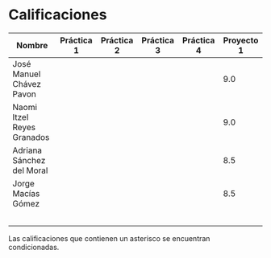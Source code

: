 * Calificaciones
| Nombre                     | Práctica 1 | Práctica 2 | Práctica 3 | Práctica 4 | Proyecto 1 |
|----------------------------+------------+------------+------------+------------+------------|
| José Manuel Chávez Pavon   |            |            |            |            |        9.0 |
| Naomi Itzel Reyes Granados |            |            |            |            |        9.0 |
| Adriana Sánchez del Moral  |            |            |            |            |        8.5 |
| Jorge Macías Gómez         |            |            |            |            |        8.5 |
|                            |            |            |            |            |            |
|                            |            |            |            |            |            |
|                            |            |            |            |            |            |
|                            |            |            |            |            |            |
|                            |            |            |            |            |            |

Las calificaciones que contienen un asterisco se encuentran condicionadas.
